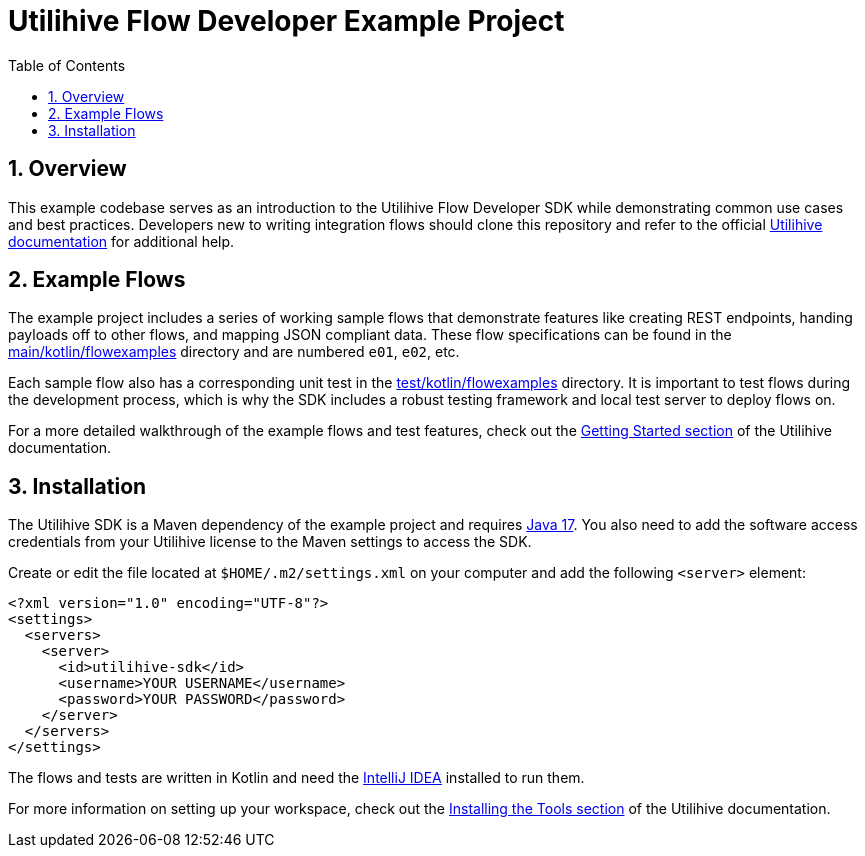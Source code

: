 = Utilihive Flow Developer Example Project
:toc:
:sectnums:

== Overview

This example codebase serves as an introduction to the Utilihive Flow Developer SDK while demonstrating common use cases and best practices.
Developers new to writing integration flows should clone this repository and refer to the official https://docs.utilihive.io/utilihive-integration/[Utilihive documentation] for additional help.

== Example Flows

The example project includes a series of working sample flows that demonstrate features like creating REST endpoints, handing payloads off to other flows, and mapping JSON compliant data.
These flow specifications can be found in the link:src/main/kotlin/flowexamples[main/kotlin/flowexamples] directory and are numbered `e01`, `e02`, etc.

Each sample flow also has a corresponding unit test in the link:src/test/kotlin/flowexamples[test/kotlin/flowexamples] directory.
It is important to test flows during the development process, which is why the SDK includes a robust testing framework and local test server to deploy flows on.

For a more detailed walkthrough of the example flows and test features, check out the https://docs.utilihive.io/utilihive-integration/getting-started/examples/e01/[Getting Started section] of the Utilihive documentation.

== Installation

The Utilihive SDK is a Maven dependency of the example project and requires https://docs.aws.amazon.com/corretto/latest/corretto-17-ug/downloads-list.html[Java 17].
You also need to add the software access credentials from your Utilihive license to the Maven settings to access the SDK.

Create or edit the file located at `$HOME/.m2/settings.xml` on your computer and add the following `<server>` element:

[source,xml]
----
<?xml version="1.0" encoding="UTF-8"?>
<settings>
  <servers>
    <server>
      <id>utilihive-sdk</id>
      <username>YOUR USERNAME</username>
      <password>YOUR PASSWORD</password>
    </server>
  </servers>
</settings>
----

The flows and tests are written in Kotlin and need the https://www.jetbrains.com/idea/download/[IntelliJ IDEA] installed to run them.

For more information on setting up your workspace, check out the https://docs.utilihive.io/utilihive-integration/getting-started/installation/[Installing the Tools section] of the Utilihive documentation.